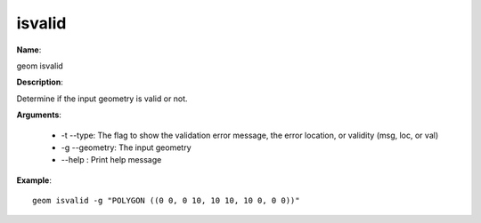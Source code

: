 isvalid
=======

**Name**:

geom isvalid

**Description**:

Determine if the input geometry is valid or not.

**Arguments**:

   * -t --type: The flag to show the validation error message, the error location, or validity (msg, loc, or val)

   * -g --geometry: The input geometry

   * --help : Print help message



**Example**::

    geom isvalid -g "POLYGON ((0 0, 0 10, 10 10, 10 0, 0 0))"